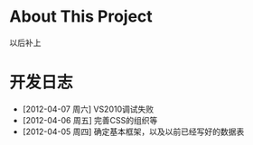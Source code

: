 * About This Project

  以后补上
  
* 开发日志
- [2012-04-07 周六]    VS2010调试失败
- [2012-04-06 周五]    完善CSS的组织等
- [2012-04-05 周四]    确定基本框架，以及以前已经写好的数据表
